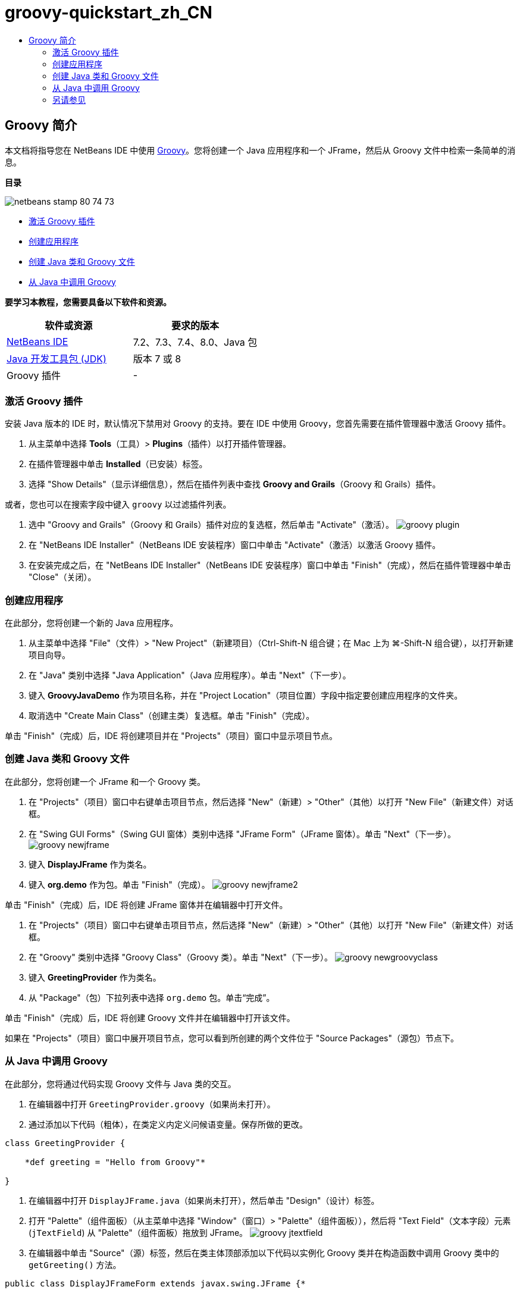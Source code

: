 // 
//     Licensed to the Apache Software Foundation (ASF) under one
//     or more contributor license agreements.  See the NOTICE file
//     distributed with this work for additional information
//     regarding copyright ownership.  The ASF licenses this file
//     to you under the Apache License, Version 2.0 (the
//     "License"); you may not use this file except in compliance
//     with the License.  You may obtain a copy of the License at
// 
//       http://www.apache.org/licenses/LICENSE-2.0
// 
//     Unless required by applicable law or agreed to in writing,
//     software distributed under the License is distributed on an
//     "AS IS" BASIS, WITHOUT WARRANTIES OR CONDITIONS OF ANY
//     KIND, either express or implied.  See the License for the
//     specific language governing permissions and limitations
//     under the License.
//

= groovy-quickstart_zh_CN
:jbake-type: page
:jbake-tags: old-site, needs-review
:jbake-status: published
:keywords: Apache NetBeans  groovy-quickstart_zh_CN
:description: Apache NetBeans  groovy-quickstart_zh_CN
:toc: left
:toc-title:

== Groovy 简介

本文档将指导您在 NetBeans IDE 中使用 link:http://groovy.codehaus.org/[Groovy]。您将创建一个 Java 应用程序和一个 JFrame，然后从 Groovy 文件中检索一条简单的消息。

*目录*

image:netbeans-stamp-80-74-73.png[title="此页上的内容适用于 NetBeans IDE 7.2、7.3、7.4 和 8.0"]

* link:#activate[激活 Groovy 插件]
* link:#application[创建应用程序]
* link:#java[创建 Java 类和 Groovy 文件]
* link:#groovy[从 Java 中调用 Groovy]

*要学习本教程，您需要具备以下软件和资源。*

|===
|软件或资源 |要求的版本 

|link:https://netbeans.org/downloads/index.html[NetBeans IDE] |7.2、7.3、7.4、8.0、Java 包 

|link:http://www.oracle.com/technetwork/java/javase/downloads/index.html[Java 开发工具包 (JDK)] |版本 7 或 8 

|Groovy 插件 |- 
|===

=== 激活 Groovy 插件

安装 Java 版本的 IDE 时，默认情况下禁用对 Groovy 的支持。要在 IDE 中使用 Groovy，您首先需要在插件管理器中激活 Groovy 插件。

1. 从主菜单中选择 *Tools*（工具）> *Plugins*（插件）以打开插件管理器。
2. 在插件管理器中单击 *Installed*（已安装）标签。
3. 选择 "Show Details"（显示详细信息），然后在插件列表中查找 *Groovy and Grails*（Groovy 和 Grails）插件。

或者，您也可以在搜索字段中键入 `groovy` 以过滤插件列表。

4. 选中 "Groovy and Grails"（Groovy 和 Grails）插件对应的复选框，然后单击 "Activate"（激活）。
image:groovy-plugin.png[title="在插件管理器中选定的 Groovy 插件"]
5. 在 "NetBeans IDE Installer"（NetBeans IDE 安装程序）窗口中单击 "Activate"（激活）以激活 Groovy 插件。
6. 在安装完成之后，在 "NetBeans IDE Installer"（NetBeans IDE 安装程序）窗口中单击 "Finish"（完成），然后在插件管理器中单击 "Close"（关闭）。

=== 创建应用程序

在此部分，您将创建一个新的 Java 应用程序。

1. 从主菜单中选择 "File"（文件）> "New Project"（新建项目）（Ctrl-Shift-N 组合键；在 Mac 上为 ⌘-Shift-N 组合键），以打开新建项目向导。
2. 在 "Java" 类别中选择 "Java Application"（Java 应用程序）。单击 "Next"（下一步）。
3. 键入 *GroovyJavaDemo* 作为项目名称，并在 "Project Location"（项目位置）字段中指定要创建应用程序的文件夹。
4. 取消选中 "Create Main Class"（创建主类）复选框。单击 "Finish"（完成）。

单击 "Finish"（完成）后，IDE 将创建项目并在 "Projects"（项目）窗口中显示项目节点。

=== 创建 Java 类和 Groovy 文件

在此部分，您将创建一个 JFrame 和一个 Groovy 类。

1. 在 "Projects"（项目）窗口中右键单击项目节点，然后选择 "New"（新建）> "Other"（其他）以打开 "New File"（新建文件）对话框。
2. 在 "Swing GUI Forms"（Swing GUI 窗体）类别中选择 "JFrame Form"（JFrame 窗体）。单击 "Next"（下一步）。
image:groovy-newjframe.png[title="&quot;New File&quot;（新建文件）向导中的 JFrame 窗体模板"]
3. 键入 *DisplayJFrame* 作为类名。
4. 键入 *org.demo* 作为包。单击 "Finish"（完成）。
image:groovy-newjframe2.png[title="&quot;New JFrame Form&quot;（新建 JFrame 窗体）向导中的 &quot;Name and Location&quot;（名称和位置）面板"]

单击 "Finish"（完成）后，IDE 将创建 JFrame 窗体并在编辑器中打开文件。

5. 在 "Projects"（项目）窗口中右键单击项目节点，然后选择 "New"（新建）> "Other"（其他）以打开 "New File"（新建文件）对话框。
6. 在 "Groovy" 类别中选择 "Groovy Class"（Groovy 类）。单击 "Next"（下一步）。
image:groovy-newgroovyclass.png[title="&quot;New File&quot;（新建文件）向导中的 Groovy 类模板"]
7. 键入 *GreetingProvider* 作为类名。
8. 从 "Package"（包）下拉列表中选择 `org.demo` 包。单击“完成”。

单击 "Finish"（完成）后，IDE 将创建 Groovy 文件并在编辑器中打开该文件。

如果在 "Projects"（项目）窗口中展开项目节点，您可以看到所创建的两个文件位于 "Source Packages"（源包）节点下。

=== 从 Java 中调用 Groovy

在此部分，您将通过代码实现 Groovy 文件与 Java 类的交互。

1. 在编辑器中打开 `GreetingProvider.groovy`（如果尚未打开）。
2. 通过添加以下代码（粗体），在类定义内定义问候语变量。保存所做的更改。
[source,java]
----

class GreetingProvider {

    *def greeting = "Hello from Groovy"*

}
----
3. 在编辑器中打开 `DisplayJFrame.java`（如果尚未打开），然后单击 "Design"（设计）标签。
4. 打开 "Palette"（组件面板）（从主菜单中选择 "Window"（窗口）> "Palette"（组件面板）），然后将 "Text Field"（文本字段）元素 (`jTextField`) 从 "Palette"（组件面板）拖放到 JFrame。
image:groovy-jtextfield.png[title="在编辑器 &quot;Design&quot;（设计）视图中打开的 DesignJFrame 中的 JTextfield"]
5. 在编辑器中单击 "Source"（源）标签，然后在类主体顶部添加以下代码以实例化 Groovy 类并在构造函数中调用 Groovy 类中的 `getGreeting()` 方法。
[source,java]
----

public class DisplayJFrameForm extends javax.swing.JFrame {*

    GreetingProvider provider = new GreetingProvider();*

    public DisplayJFrame() {
        initComponents();
        *String greeting = provider.getGreeting().toString();
        jTextField1.setText(greeting);*
    }
----

您可以在 Java 类中使用代码完成来查找 Groovy 类中需要的方法。

image:groovy-codecompletion.png[title="编辑器中的代码完成功能"]
6. 在 "Projects"（项目）窗口中右键单击项目节点，然后选择 "Run"（运行）。

选择 "Run"（运行）后，IDE 将编译并启动应用程序。

image:groovy-runproject.png[title="在文本字段中显示 Groovy 类中文本的应用程序的窗口"]

在应用程序的窗口中，您可以看到 Groovy 类中的文本显示在文本字段中。

现在，您已经了解了如何创建与 Groovy 交互的基本 Java 应用程序。

link:/about/contact_form.html?to=3&subject=Feedback:%20NetBeans%20IDE%20Groovy%20Quick%20Start[发送有关此教程的反馈意见]


=== 另请参见

NetBeans IDE 还支持 Grails Web 框架，该框架使用 Groovy 语言进行 Java Web 开发。要了解如何在 NetBeans IDE 中使用 Grails 框架，请参见 link:../web/grails-quickstart.html[Grails 框架简介]。


NOTE: This document was automatically converted to the AsciiDoc format on 2018-03-13, and needs to be reviewed.
